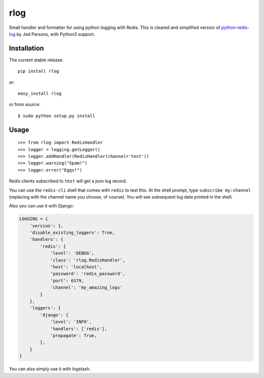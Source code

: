 rlog
====

Small handler and formatter for using python logging with Redis. This is
cleared and simplified version of
`python-redis-log <https://github.com/jedp/python-redis-log>`__ by Jed
Parsons, with Python3 support.

Installation
------------

The current stable release:

::

    pip install rlog

or:

::

    easy_install rlog

or from source:

::

    $ sudo python setup.py install

Usage
-----

::

    >>> from rlog import RedisHandler
    >>> logger = logging.getLogger()
    >>> logger.addHandler(RedisHandler(channel='test'))
    >>> logger.warning("Spam!")
    >>> logger.error("Eggs!")

Redis clients subscribed to ``test`` will get a json log record.

You can use the ``redis-cli`` shell that comes with ``redis`` to test
this. At the shell prompt, type ``subscribe my:channel`` (replacing with
the channel name you choose, of course). You will see subsequent log
data printed in the shell.

Also you can use it with Django:

.. code:: Python

        LOGGING = {
            'version': 1,
            'disable_existing_loggers': True,
            'handlers': {
                'redis': {
                    'level': 'DEBUG',
                    'class': 'rlog.RedisHandler',
                    'host': 'localhost',
                    'password': 'redis_password',
                    'port': 6379,
                    'channel': 'my_amazing_logs'
                }
            },
            'loggers': {
                'django': {
                    'level': 'INFO',
                    'handlers': ['redis'],
                    'propagate': True,
                },
            }
        }

You can also simply use it with logstash.

